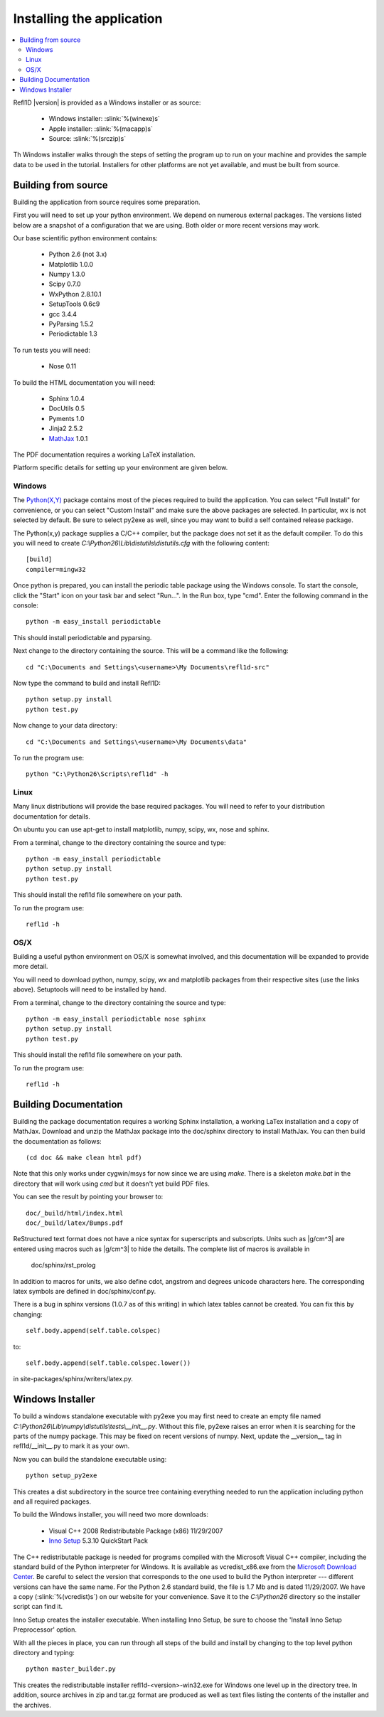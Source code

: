 .. _installing:

**************************
Installing the application
**************************

.. contents:: :local:

Refl1D |version| is provided as a Windows installer or as source:

	- Windows installer: :slink:`%(winexe)s`
	- Apple installer: :slink:`%(macapp)s`
	- Source: :slink:`%(srczip)s`

Th Windows installer walks through the steps of setting the program up
to run on your machine and provides the sample data to be used in the
tutorial.  Installers for other platforms are not yet available, and
must be built from source.

Building from source
====================

Building the application from source requires some preparation.

First you will need to set up your python environment.  We depend on
numerous external packages.  The versions listed below are a snapshot
of a configuration that we are using. Both older or more recent versions
may work.

Our base scientific python environment contains:

	- Python 2.6 (not 3.x)
	- Matplotlib 1.0.0
	- Numpy 1.3.0
	- Scipy 0.7.0
	- WxPython 2.8.10.1
	- SetupTools 0.6c9
	- gcc 3.4.4
	- PyParsing 1.5.2
	- Periodictable 1.3

To run tests you will need:

	- Nose 0.11

To build the HTML documentation you will need:

	- Sphinx 1.0.4
	- DocUtils 0.5
	- Pyments 1.0
	- Jinja2 2.5.2
	- `MathJax <http://www.mathjax.org/download/>`_ 1.0.1

The PDF documentation requires a working LaTeX installation.

Platform specific details for setting up your environment are given below.

Windows
-------

The `Python(X,Y) <http://code.google.com/p/pythonxy/>`_ package contains
most of the pieces required to build the application.  You can select
"Full Install" for convenience, or you can select "Custom Install" and make
sure the above packages are selected.  In particular, wx is not selected
by default.  Be sure to select py2exe as well, since you may want to
build a self contained release package.

The Python(x,y) package supplies a C/C++ compiler, but the package does
not set it as the default compiler.  To do this you will need to create
*C:\\Python26\\Lib\\distutils\\distutils.cfg* with the following content::

	[build]
	compiler=mingw32

Once python is prepared, you can install the periodic table package using
the Windows console.  To start the console, click the "Start" icon on your
task bar and select "Run...".  In the Run box, type "cmd".  Enter the
following command in the console::

	python -m easy_install periodictable

This should install periodictable and pyparsing.

Next change to the directory containing the source.  This will be a command
like the following::

    cd "C:\Documents and Settings\<username>\My Documents\refl1d-src"

Now type the command to build and install Refl1D::

    python setup.py install
    python test.py

Now change to your data directory::

	cd "C:\Documents and Settings\<username>\My Documents\data"

To run the program use::

	python "C:\Python26\Scripts\refl1d" -h

Linux
-----

Many linux distributions will provide the base required packages.  You
will need to refer to your distribution documentation for details.

On ubuntu you can use apt-get to install matplotlib, numpy, scipy, wx,
nose and sphinx.

From a terminal, change to the directory containing the source and type::

	python -m easy_install periodictable
	python setup.py install
	python test.py

This should install the refl1d file somewhere on your path.

To run the program use::

	refl1d -h

OS/X
----

Building a useful python environment on OS/X is somewhat involved, and
this documentation will be expanded to provide more detail.

You will need to download python, numpy, scipy, wx and matplotlib
packages from their respective sites (use the links above).  Setuptools
will need to be installed by hand.

From a terminal, change to the directory containing the source and type::

	python -m easy_install periodictable nose sphinx
	python setup.py install
	python test.py

This should install the refl1d file somewhere on your path.

To run the program use::

	refl1d -h


Building Documentation
======================

Building the package documentation requires a working Sphinx installation,
a working LaTex installation and a copy of MathJax.  Download and unzip
the MathJax package into the doc/sphinx directory to install MathJax.  You
can then build the documentation as follows::

    (cd doc && make clean html pdf)

Note that this only works under cygwin/msys for now since we are
using *make*.  There is a skeleton *make.bat* in the directory
that will work using *cmd* but it doesn't yet build PDF files.

You can see the result by pointing your browser to::

    doc/_build/html/index.html
    doc/_build/latex/Bumps.pdf


ReStructured text format does not have a nice syntax for superscripts and
subscripts.  Units such as |g/cm^3| are entered using macros such as
\|g/cm^3| to hide the details.  The complete list of macros is available in

        doc/sphinx/rst_prolog

In addition to macros for units, we also define cdot, angstrom and degrees
unicode characters here.  The corresponding latex symbols are defined in
doc/sphinx/conf.py.

There is a bug in sphinx versions (1.0.7 as of this writing) in which
latex tables cannot be created.  You can fix this by changing::

	self.body.append(self.table.colspec)

to::

    self.body.append(self.table.colspec.lower())

in site-packages/sphinx/writers/latex.py.

Windows Installer
=================

To build a windows standalone executable with py2exe you may first need
to create an empty file named
*C:\\Python26\\Lib\\numpy\\distutils\\tests\\__init__.py*.
Without this file, py2exe raises an error when it is searching for
the parts of the numpy package.  This may be fixed on recent versions
of numpy. Next, update the __version__ tag in refl1d/__init__.py to mark
it as your own.

Now you can build the standalone executable using::

    python setup_py2exe

This creates a dist subdirectory in the source tree containing
everything needed to run the application including python and
all required packages.

To build the Windows installer, you will need two more downloads:

	- Visual C++ 2008 Redistributable Package (x86) 11/29/2007
	- `Inno Setup <http://www.jrsoftware.org/isdl.php>`_ 5.3.10 QuickStart Pack

The C++ redistributable package is needed for programs compiled with the
Microsoft Visual C++ compiler, including the standard build of the Python
interpreter for Windows.  It is available as vcredist_x86.exe from the
`Microsoft Download Center <http://www.microsoft.com/downloads/>`_.
Be careful to select the version that corresponds to the one used
to build the Python interpreter --- different versions can have the
same name.  For the Python 2.6 standard build, the file is 1.7 Mb
and is dated 11/29/2007.  We have a copy (:slink:`%(vcredist)s`) on
our website for your convenience.  Save it to the *C:\\Python26*
directory so the installer script can find it.

Inno Setup creates the installer executable.  When installing Inno Setup,
be sure to choose the 'Install Inno Setup Preprocessor' option.

With all the pieces in place, you can run through all steps of the
build and install by changing to the top level python directory and
typing::

	python master_builder.py

This creates the redistributable installer refl1d-<version>-win32.exe for
Windows one level up in the directory tree.  In addition, source archives
in zip and tar.gz format are produced as well as text files listing the
contents of the installer and the archives.
